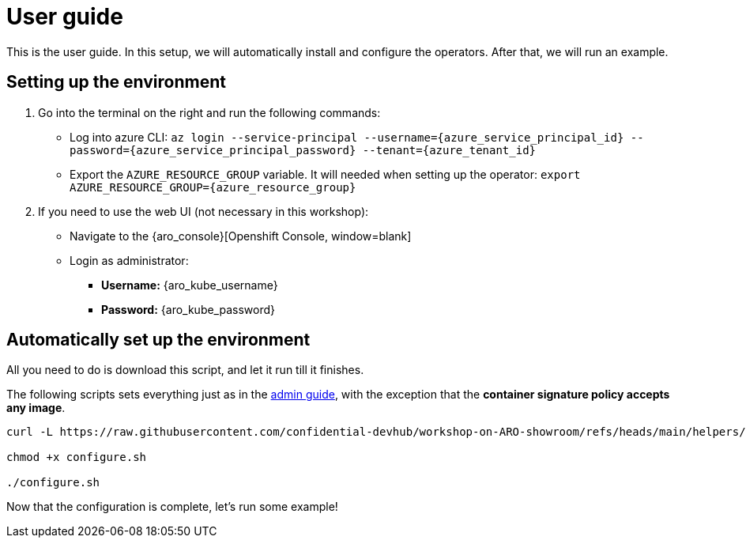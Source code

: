 = User guide

This is the user guide. In this setup, we will automatically install and configure the operators. After that, we will run an example.

[#credentials]
== Setting up the environment

. Go into the terminal on the right and run the following commands:
* Log into azure CLI: `az login --service-principal --username={azure_service_principal_id} --password={azure_service_principal_password} --tenant={azure_tenant_id}`
* Export the `AZURE_RESOURCE_GROUP` variable. It will needed when setting up the operator:
`export AZURE_RESOURCE_GROUP={azure_resource_group}`

. If you need to use the web UI (not necessary in this workshop):
* Navigate to the {aro_console}[Openshift Console, window=blank]
* Login as administrator:
** *Username:* {aro_kube_username}
** *Password:* {aro_kube_password}

[#install]
== Automatically set up the environment

All you need to do is download this script, and let it run till it finishes.

The following scripts sets everything just as in the xref:index-admin.adoc[admin guide], with the exception that the **container signature policy accepts any image**.

[source,sh,role=execute]
----
curl -L https://raw.githubusercontent.com/confidential-devhub/workshop-on-ARO-showroom/refs/heads/main/helpers/configure.sh -o configure.sh

chmod +x configure.sh

./configure.sh
----


Now that the configuration is complete, let's run some example!